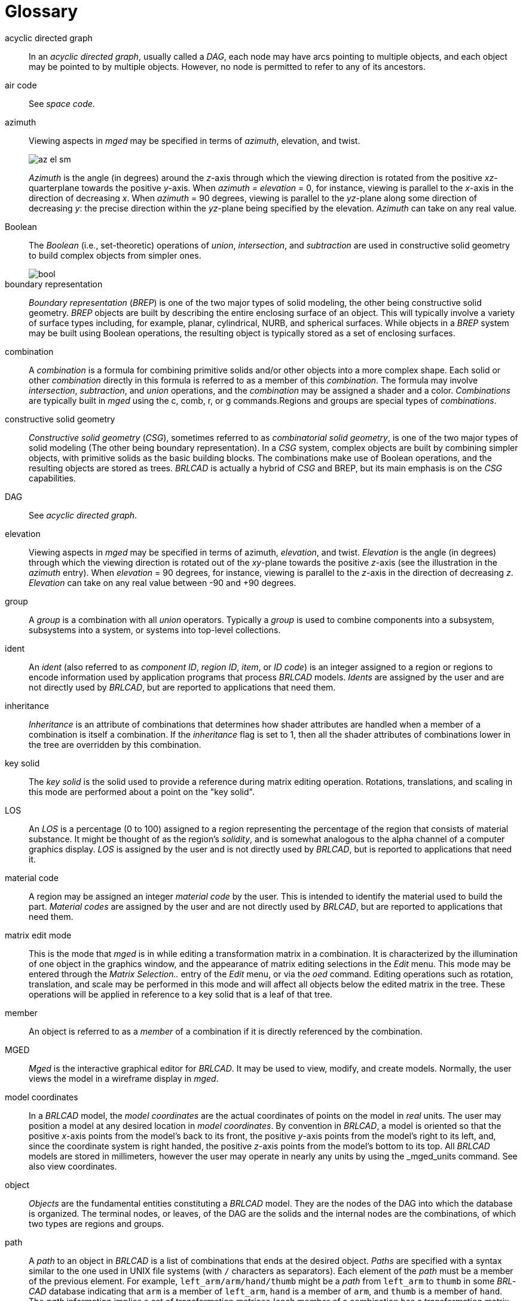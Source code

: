 = Glossary

acyclic directed graph :: In an _acyclic directed graph_, usually
called a _DAG_, each node may have arcs pointing to multiple objects,
and each object may be pointed to by multiple objects.  However, no
node is permitted to refer to any of its ancestors.

air code :: See _space code_.

azimuth :: Viewing aspects in _mged_ may be specified in terms of
_azimuth_, elevation, and twist.
+
image::mged/az_el_sm.gif[]
+
_Azimuth_ is the angle (in degrees) around the __z__-axis through
which the viewing direction is rotated from the positive
__xz__-quarterplane towards the positive __y__-axis.  When _azimuth =
elevation_ = 0, for instance, viewing is parallel to the __x__-axis in
the direction of decreasing __x__.  When _azimuth_ = 90 degrees,
viewing is parallel to the __yz__-plane along some direction of
decreasing __y__: the precise direction within the __yz__-plane being
specified by the elevation. _Azimuth_ can take on any real value.

Boolean :: The _Boolean_ (i.e., set-theoretic) operations of
__union__, __intersection__, and _subtraction_ are used in
constructive solid geometry to build complex objects from simpler
ones.
+
image::mged/bool.gif[]

boundary representation :: _Boundary representation_ (__BREP__) is one
of the two major types of solid modeling, the other being constructive
solid geometry. _BREP_ objects are built by describing the entire
enclosing surface of an object.  This will typically involve a variety
of surface types including, for example, planar, cylindrical, NURB,
and spherical surfaces.  While objects in a _BREP_ system may be built
using Boolean operations, the resulting object is typically stored as
a set of enclosing surfaces.

combination :: A _combination_ is a formula for combining primitive
solids and/or other objects into a more complex shape.  Each solid or
other _combination_ directly in this formula is referred to as a
member of this _combination_.  The formula may involve _intersection_,
_subtraction_, and _union_ operations, and the _combination_ may be
assigned a shader and a color. _Combinations_ are typically built in
_mged_ using the c, comb, r, or g commands.Regions and groups are
special types of _combinations_.

constructive solid geometry :: _Constructive solid geometry_ (_CSG_),
sometimes referred to as _combinatorial solid geometry_, is one of the
two major types of solid modeling (The other being boundary
representation). In a _CSG_ system, complex objects are built by
combining simpler objects, with primitive solids as the basic building
blocks.  The combinations make use of Boolean operations, and the
resulting objects are stored as trees. _BRL­CAD_ is actually a hybrid
of _CSG_ and BREP, but its main emphasis is on the _CSG_ capabilities.

DAG :: See _acyclic directed graph_.

elevation :: Viewing aspects in _mged_ may be specified in terms of
azimuth, _elevation_, and twist. _Elevation_ is the angle (in degrees)
through which the viewing direction is rotated out of the __xy__-plane
towards the positive __z__-axis (see the illustration in the _azimuth_
entry). When _elevation_ = 90 degrees, for instance, viewing is
parallel to the __z__-axis in the direction of decreasing
_z_. _Elevation_ can take on any real value between -90 and +90
degrees.

group :: A _group_ is a combination with all _union_ operators.
Typically a _group_ is used to combine components into a subsystem,
subsystems into a system, or systems into top-level collections.

ident :: An _ident_ (also referred to as _component ID_, _region ID_,
_item_, or _ID code_) is an integer assigned to a region or regions to
encode information used by application programs that process _BRL­CAD_
models. _Idents_ are assigned by the user and are not directly used by
_BRL­CAD_, but are reported to applications that need them.

inheritance :: _Inheritance_ is an attribute of combinations that
determines how shader attributes are handled when a member of a
combination is itself a combination.  If the _inheritance_ flag is set
to 1, then all the shader attributes of combinations lower in the tree
are overridden by this combination.

key solid :: The _key solid_ is the solid used to provide a reference
during matrix editing operation.  Rotations, translations, and scaling
in this mode are performed about a point on the "key solid".

LOS :: An _LOS_ is a percentage (0 to 100) assigned to a region
representing the percentage of the region that consists of material
substance.  It might be thought of as the region`'s _solidity_, and is
somewhat analogous to the alpha channel of a computer graphics
display. _LOS_ is assigned by the user and is not directly used by
_BRL­CAD_, but is reported to applications that need it.

material code :: A region may be assigned an integer _material code_
by the user.  This is intended to identify the material used to build
the part. _Material codes_ are assigned by the user and are not
directly used by _BRL­CAD_, but are reported to applications that need
them.

matrix edit mode :: This is the mode that _mged_ is in while editing a
transformation matrix in a combination.  It is characterized by the
illumination of one object in the graphics window, and the appearance
of matrix editing selections in the _Edit_ menu.  This mode may be
entered through the _Matrix Selection.._ entry of the _Edit_ menu, or
via the _oed_ command.  Editing operations such as rotation,
translation, and scale may be performed in this mode and will affect
all objects below the edited matrix in the tree.  These operations
will be applied in reference to a key solid that is a leaf of that
tree.

member :: An object is referred to as a _member_ of a combination if
it is directly referenced by the combination.

MGED :: _Mged_ is the interactive graphical editor for _BRL­CAD_.  It
may be used to view, modify, and create models.  Normally, the user
views the model in a wireframe display in _mged_.

model coordinates :: In a _BRL­CAD_ model, the _model coordinates_ are
the actual coordinates of points on the model in _real_ units.  The
user may position a model at any desired location in _model
coordinates_.  By convention in _BRL­CAD_, a model is oriented so that
the positive __x__-axis points from the model`'s back to its front,
the positive __y__-axis points from the model`'s right to its left,
and, since the coordinate system is right handed, the positive
__z__-axis points from the model`'s bottom to its top.  All _BRL­CAD_
models are stored in millimeters, however the user may operate in
nearly any units by using the _mged_units command.  See also view
coordinates.

object :: _Objects_ are the fundamental entities constituting a
_BRL­CAD_ model.  They are the nodes of the DAG into which the
database is organized.  The terminal nodes, or leaves, of the DAG are
the solids and the internal nodes are the combinations, of which two
types are regions and groups.

path :: A _path_ to an object in _BRL­CAD_ is a list of combinations
that ends at the desired object. _Paths_ are specified with a syntax
similar to the one used in UNIX file systems (with `/` characters as
separators). Each element of the _path_ must be a member of the
previous element.  For example, `left_arm/arm/hand/thumb` might be a
_path_ from `left_arm` to `thumb` in some _BRL­CAD_ database
indicating that `arm` is a member of `left_arm`, `hand` is a member of
`arm`, and `thumb` is a member of `hand`. The _path_ information
implies a set of transformation matrices (each member of a combination
has a transformation matrix associated with it). As a _path_ is
traversed, the effects of encountered transformation matrices are
accumulated, and typically applied to the object at the end of the
_path_.  This means that the `thumb` referred to by the _path_
`left_arm/arm/hand/thumb` is likely to be in a different location and
orientation (and possibly scaled) from the `thumb` referred to by
`right_arm/arm/hand/thumb`.

primitive solid :: _Primitive solids_ are the basic building blocks of
CSGsolid modeling systems.  The _primitive solids_ available in
_BRL­CAD_ include:
+
* ARB
* ARBN
* arbitrary faceted solid
* extruded bitmap
* Right Hyperbolic Cylinder
* Elliptical Hyperboloid
* Elliptical Paraboloid
* Right Parabolic Cylinder
* Elliptical Torus
* Ellipsoid
* Half Space
* Height Field
* Non­Manifold Geometry 
* Particle
* Polysolid
* Spline
* Truncated General Cone
* Torus
* VOL

image::mged/prims.gif[]

solid edit mode :: This is the mode that _mged_ is in while editing an
individual solid.  It is characterized by the illumination of one
solid in the graphics window, and the appearance of solid editing
selections in the _Edit_ menu.  This mode may be entered through the
_Solid Selection.._ entry of the _Edit_ menu, or via the _sed_
command.  Solid specific editing may be performed in this mode, as
well as rotations, translations, and scaling.

quaternion :: Internal to _mged_, the viewing orientation is handled
in terms of _quaternions_.  A _quaternion_ is a method for
representing an arbitrary rotation without the ambiguity at the poles
that accompanies some methods.  A _quaternion_ may be thought of as a
vector (defining an axis of rotation), and a rotation about that axis.

ray trace :: _Ray tracing_ is the main method for interrogating
_BRL­CAD_ models.  It is performed by selecting a start point and a
ray direction, then calculating the intersections of the resulting ray
with all the primitive solids it encounters.  The segments of the ray
that intersect each primitive solid are then combined according to the
Boolean expressions for each region that refers to those solids.  The
result is a series of intervals on the ray, called _partitions_, that
intersect each region along the ray.  If the objective of the _ray
tracing_ effort is to produce an image, the calculations will
typically be stopped after the first region is encountered.  The
_BRL­CAD_ rt program performs such _ray tracing_.

region :: A _region_ is a combination with special significance for
application programs that process _BRL­CAD_ models.  It corresponds to
a physical entity of uniform material properties.  In addition to all
the attributes of any combination, a _region_ also has an ident
number, a material code number, an LOS number, and a space code
number.  No two _regions_ in a model should share any points in space.
Such _overlaps_ are reported, for instance, by the _BRL­CAD_ ray
tracer, _rt_.

region ID :: See _ident_.

RGB :: _RGB_ is an abbreviation for _Red_, _Green_, and _Blue_.  When
a color is specified in _BRL­CAD_, it is in terms of its primary color
components.  Each component may be from 0 to 255.  An _RGB_ of `0 0 0`
is black, `255 255 255` is white, and `0 255 0` is green.

rt :: _Rt_ is one of the programs in the _BRL­CAD_ package.  It is
used to ray trace a model and produce a color shaded image. _rt_
supports transparency, reflection, refraction, shadows, texture
mapping, light sources, and animation.

shader :: A _shader_ is a _BRL­CAD_ module that performs calculations
to determine the actual pixel color to be displayed when a ray
intersects an object during rendering by rt. _Shaders_ are assigned to
combinations by the user, and some allow additional parameters to
adjust their appearance.  Available _shaders_ include _mirror_,
_glass_, _plastic_, and _texture_ (for texture mapping). Source code
modules in the _rt_ directory with names of the form _sh.c_ correspond
to the available shaders

solid model :: A _solid model_ is a description of an object or
objects produced in such a way that any point can be classified
without ambiguity as lying inside, outside, or on the surface of a
modeled object.  This means that a true solid model cannot have
surfaces that do not completely enclose space, and solid objects that
are defined in the model must not be defined based on irrelevant
variables such as viewing direction.

space code :: A _space code_ (or _air code_) is assigned to regions
that are intended to represent "empty air" rather than solid parts of
the model.  The code number may be used to distinguish different air
spaces from one another.  Regions representing solid parts must have a
space code of 0. _Space codes_ are assigned by the user and are not
directly used by _BRL­CAD_, but are reported to applications that need
them.

tree :: A tree is a Boolean expression representing some aggregation
of objects.  Strictly speaking, this is an abuse of the term _tree_:
such Boolean expressions are not trees in either the computer-science
or the graph-theoretic sense, but are more correctly referred to as
acyclic directed graphs, also known as DAGs.

twist :: Viewing aspects in _mged_ may be specified in terms of
azimuth, elevation, and _twist_. _Twist_ is the angle (in degrees)
around the screen-__z__-axis through which the (model-) __z__-axis is
rotated from the positive screen-__y__-axis towards the positive
screen-__x__-axis.  (see the illustration in the _azimuth_
entry). When _twist_ = 0, for instance, the positive __z__-axis is
some nonnegative scalar multiple of the positive screen-__y__-axis.

view coordinates :: When an object is displayed in the _mged_ graphics
window, it is converted from model to _view_ coordinates.  The _view
coordinate_ system has its origin at the center of the viewing cube
(the center of the _mged_ display). The _view___x__-axis always points
to the right, the _view___y__-axis always points toward the top of the
display, and the _view___z__-axis always points out of the screen
towards the viewer.  The visible portion of view space (known as the
`viewing cube`) extends from -1.0 to +1.0 along each of the _view_
axes.
